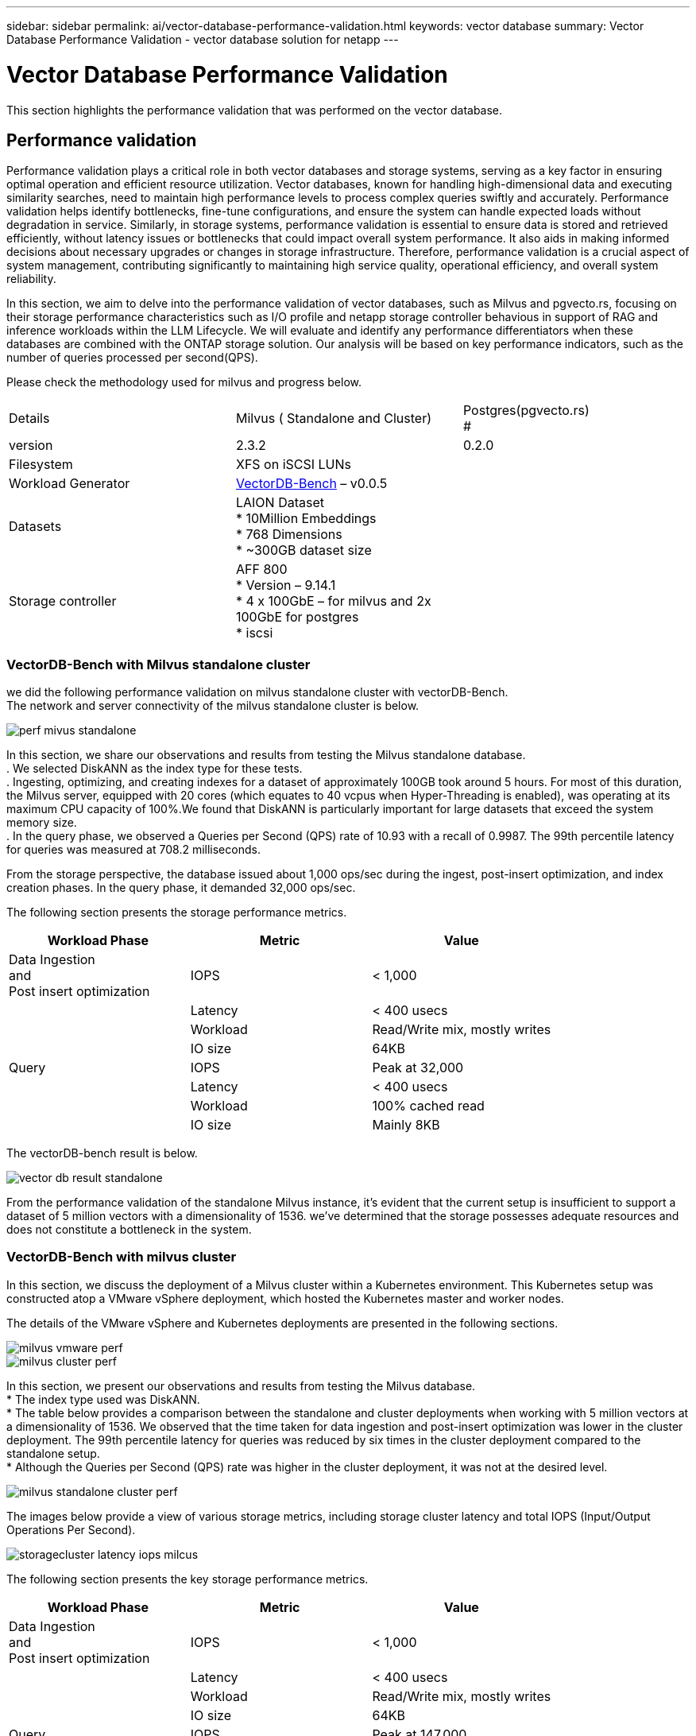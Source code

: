 ---
sidebar: sidebar
permalink: ai/vector-database-performance-validation.html
keywords: vector database
summary: Vector Database Performance Validation  - vector database solution for netapp
---

= Vector Database Performance Validation
:hardbreaks:
:nofooter:
:icons: font
:linkattrs:
:imagesdir: ./../media/

[.lead]
This section highlights the performance validation that was performed on the vector database.

== Performance validation

Performance validation plays a critical role in both vector databases and storage systems, serving as a key factor in ensuring optimal operation and efficient resource utilization. Vector databases, known for handling high-dimensional data and executing similarity searches, need to maintain high performance levels to process complex queries swiftly and accurately. Performance validation helps identify bottlenecks, fine-tune configurations, and ensure the system can handle expected loads without degradation in service. Similarly, in storage systems, performance validation is essential to ensure data is stored and retrieved efficiently, without latency issues or bottlenecks that could impact overall system performance. It also aids in making informed decisions about necessary upgrades or changes in storage infrastructure. Therefore, performance validation is a crucial aspect of system management, contributing significantly to maintaining high service quality, operational efficiency, and overall system reliability.

In this section, we aim to delve into the performance validation of vector databases, such as Milvus and pgvecto.rs, focusing on their storage performance characteristics such as I/O profile and netapp storage controller behavious in support of RAG and inference workloads within the LLM Lifecycle. We will evaluate and identify any performance differentiators when these databases are combined with the ONTAP storage solution. Our analysis will be based on key performance indicators, such as the number of queries processed per second(QPS).

Please check the methodology used for milvus and progress below.
|===
| Details | Milvus ( Standalone and Cluster) | Postgres(pgvecto.rs)
#
| version | 2.3.2 |  0.2.0
| Filesystem | XFS on iSCSI LUNs | 
| Workload Generator | link:https://github.com/zilliztech/VectorDBBench[VectorDB-Bench] – v0.0.5 | 
| Datasets | LAION Dataset
*	10Million Embeddings
*	768 Dimensions
*	~300GB dataset size
| 
| Storage controller | AFF 800 
*   Version – 9.14.1
*   4 x 100GbE – for milvus and 2x 100GbE for postgres
*   iscsi
|
|===

=== VectorDB-Bench with Milvus standalone cluster
we did the following performance validation on milvus standalone cluster with vectorDB-Bench.
The network and server connectivity of the milvus standalone cluster is below.

image:perf_mivus_standalone.png[]

In this section, we share our observations and results from testing the Milvus standalone database. 
.	We selected DiskANN as the index type for these tests. 
.	Ingesting, optimizing, and creating indexes for a dataset of approximately 100GB took around 5 hours. For most of this duration, the Milvus server, equipped with 20 cores (which equates to 40 vcpus when Hyper-Threading is enabled), was operating at its maximum CPU capacity of 100%.We found that DiskANN is particularly important for large datasets that exceed the system memory size. 
.	In the query phase, we observed a Queries per Second (QPS) rate of 10.93 with a recall of 0.9987. The 99th percentile latency for queries was measured at 708.2 milliseconds.

From the storage perspective, the database issued about 1,000 ops/sec during the ingest, post-insert optimization, and index creation phases. In the query phase, it demanded 32,000 ops/sec.

The following section presents the storage performance metrics.	
|===
|Workload Phase	|Metric	|Value

|Data Ingestion 
and 
Post insert optimization	|IOPS	|< 1,000
|
|Latency	|< 400 usecs
|
|Workload	|Read/Write mix, mostly writes
|
|IO size	|64KB
|Query 	|IOPS	|Peak at 32,000
|
|Latency	|< 400 usecs
|
|Workload	|100% cached read
|
|IO size	|Mainly 8KB
|===

The vectorDB-bench result is below.

image:vector_db_result_standalone.png[]

From the performance validation of the standalone Milvus instance, it's evident that the current setup is insufficient to support a dataset of 5 million vectors with a dimensionality of 1536. we've determined that the storage possesses adequate resources and does not constitute a bottleneck in the system.

=== VectorDB-Bench with milvus cluster

In this section, we discuss the deployment of a Milvus cluster within a Kubernetes environment. This Kubernetes setup was constructed atop a VMware vSphere deployment, which hosted the Kubernetes master and worker nodes.

The details of the VMware vSphere and Kubernetes deployments are presented in the following sections.

image:milvus_vmware_perf.png[]
image:milvus_cluster_perf.png[]

In this section, we present our observations and results from testing the Milvus database. 
* The index type used was DiskANN. 
* The table below provides a comparison between the standalone and cluster deployments when working with 5 million vectors at a dimensionality of 1536. We observed that the time taken for data ingestion and post-insert optimization was lower in the cluster deployment. The 99th percentile latency for queries was reduced by six times in the cluster deployment compared to the standalone setup. 
* Although the Queries per Second (QPS) rate was higher in the cluster deployment, it was not at the desired level. 

image:milvus_standalone_cluster_perf.png[]

The images below provide a view of various storage metrics, including storage cluster latency and total IOPS (Input/Output Operations Per Second).

image:storagecluster_latency_iops_milcus.png[]

The following section presents the key storage performance metrics.
|===
|Workload Phase	|Metric	|Value

|Data Ingestion 
and 
Post insert optimization	|IOPS	|< 1,000
|
|Latency	|< 400 usecs
|
|Workload	|Read/Write mix, mostly writes
|
|IO size	|64KB
|Query 	|IOPS	|Peak at 147,000
|
|Latency	|< 400 usecs
|
|Workload	|100% cached read
|
|IO size	|Mainly 8KB
|===

Based on the performance validation of both the standalone Milvus and the Milvus cluster, we present the details of the storage I/O profile. 
* We observed that the I/O profile remains consistent across both standalone and cluster deployments. 
* The observed difference in peak IOPS can be attributed to the larger number of clients in the cluster deployment.

=== vectorDB-Bench with Postgres (pgvecto.rs)

We conducted the following actions on PostgreSQL(pgvecto.rs) using VectorDB-Bench:
The details regarding the network and server connectivity of PostgreSQL (specifically, pgvecto.rs) are as follows:

image:pgvecto_perf_network_connectivity.png[]

In this section, we share our observations and results from testing the PostgreSQL database, specifically using pgvecto.rs. 
* We selected HNSW as the index type for these tests because at the time of testing, DiskANN wasn’t available for pgvecto.rs. 
* During the data ingestion phase, we loaded the Cohere dataset, which consists of 10 million vectors at a dimensionality of 768. This process took approximately 4.5 hours. 
* In the query phase, we observed a Queries per Second (QPS) rate of 1,068 with a recall of 0.6344. The 99th percentile latency for queries was measured at 20 milliseconds. Throughout most of the runtime, the client CPU was operating at 100% capacity.

The images below provide a view of various storage metrics, including storage cluster latency total IOPS (Input/Output Operations Per Second).

image:pgvecto_storage_iops_latency.png[]

 The following section presents the key storage performance metrics.

image:pgvecto_storage_perf_metrics.png[]

=== Performance comparison between milvus and postgres on vector DB Bench

image:perf_comp_milvus_postgres.png[]

Based on our performance validation of Milvus and PostgreSQL using VectorDBBench, we observed the following:

* Index Type: HNSW
* Dataset: Cohere with 10 million vectors at 768 dimensions

We found that pgvecto.rs achieved a Queries per Second (QPS) rate of 1,068 with a recall of 0.6344, while Milvus achieved a QPS rate of 106 with a recall of 0.9842. 

If high precision in your queries is a priority, Milvus outperforms pgvecto.rs as it retrieves a higher proportion of relevant items per query. However, if the number of queries per second is a more crucial factor, pgvecto.rs exceeds Milvus. It's important to note, though, that the quality of the data retrieved via pgvecto.rs is lower, with around 37% of the search results being irrelevant items.

=== Observation based on our performance validations:

Based on our performance validations, we have made the following observations:

In Milvus, the I/O profile closely resembles an OLTP workload, such as that seen with Oracle SLOB. The benchmark consists of three phases: Data Ingestion, Post-Optimization, and Query. The initial stages are primarily characterized by 64KB write operations, while the query phase predominantly involves 8KB reads. We expect ONTAP to handle the Milvus I/O load proficiently. 

The PostgreSQL I/O profile does not present a challenging storage workload. Given the in-memory implementation currently in progress, we didn't observe any disk I/O during the query phase. 

DiskANN emerges as a crucial technology for storage differentiation. It enables the efficient scaling of vector DB search beyond the system memory boundary. However, it's unlikely to establish storage performance differentiation with in-memory vector DB indices such as HNSW. 

It's also worth noting that storage does not play a critical role during the query phase when the index type is HSNW, which is the most important operating phase for vector databases supporting RAG applications. The implication here is that the storage performance does not significantly impact the overall performance of these applications.
